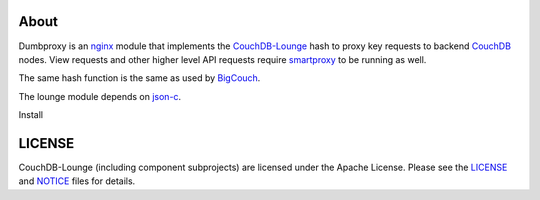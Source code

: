 About
-----

Dumbproxy is an nginx_ module that implements the CouchDB-Lounge_ hash to proxy
key requests to backend CouchDB_ nodes. View requests and other higher level
API requests require smartproxy_ to be running as well.

The same hash function is the same as used by BigCouch_.

The lounge module depends on json-c_.

Install

LICENSE
-------

CouchDB-Lounge (including component subprojects) are licensed under the Apache License.
Please see the LICENSE_ and NOTICE_ files for details.

.. _nginx: http://nginx.net/
.. _CouchDB-Lounge: https://github.com/meebo/couchdb-lounge
.. _CouchDB: http://couchdb.apache.org/
.. _smartproxy: https://github.com/meebo/smartproxy
.. _BigCouch: https://cloudant.com/
.. _json-c: http://oss.metaparadigm.com/json-c/
.. _LICENSE: https://github.com/meebo/dumbproxy/blob/master/LICENSE
.. _NOTICE: https://github.com/meebo/dumbproxy/blob/master/NOTICE
